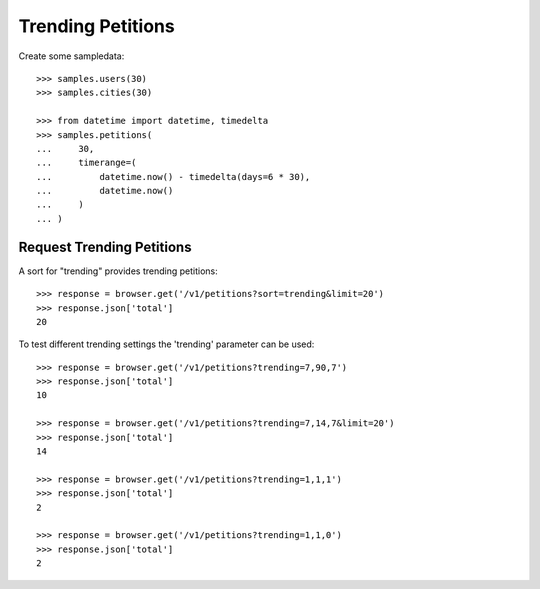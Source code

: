 ==================
Trending Petitions
==================

Create some sampledata::

    >>> samples.users(30)
    >>> samples.cities(30)

    >>> from datetime import datetime, timedelta
    >>> samples.petitions(
    ...     30,
    ...     timerange=(
    ...         datetime.now() - timedelta(days=6 * 30),
    ...         datetime.now()
    ...     )
    ... )


Request Trending Petitions
--------------------------

A sort for "trending" provides trending petitions::

    >>> response = browser.get('/v1/petitions?sort=trending&limit=20')
    >>> response.json['total']
    20

To test different trending settings the 'trending' parameter can be used::

    >>> response = browser.get('/v1/petitions?trending=7,90,7')
    >>> response.json['total']
    10

    >>> response = browser.get('/v1/petitions?trending=7,14,7&limit=20')
    >>> response.json['total']
    14

    >>> response = browser.get('/v1/petitions?trending=1,1,1')
    >>> response.json['total']
    2

    >>> response = browser.get('/v1/petitions?trending=1,1,0')
    >>> response.json['total']
    2
